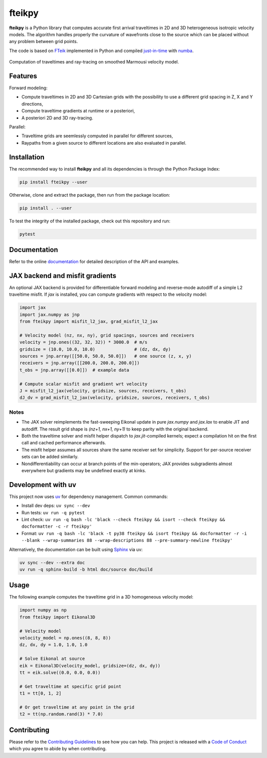 fteikpy
=======

|License| |Stars| |Pyversions| |Version| |Downloads| |Code style: black| |Codacy Badge| |Codecov| |Build| |Docs| |DOI|

**fteikpy** is a Python library that computes accurate first arrival traveltimes in 2D and 3D heterogeneous isotropic velocity models. The algorithm handles properly the curvature of wavefronts close to the source which can be placed without any problem between grid points.

The code is based on `FTeik <https://github.com/Mark-Noble/FTeik-Eikonal-Solver>`__ implemented in Python and compiled `just-in-time <https://en.wikipedia.org/wiki/Just-in-time_compilation>`__ with `numba <https://numba.pydata.org/>`__.

.. figure:: https://raw.githubusercontent.com/keurfonluu/fteikpy/master/.github/sample.gif
   :alt: sample-marmousi
   :width: 100%
   :align: center

   Computation of traveltimes and ray-tracing on smoothed Marmousi velocity model.

Features
--------

Forward modeling:

-  Compute traveltimes in 2D and 3D Cartesian grids with the possibility to use a different grid spacing in Z, X and Y directions,
-  Compute traveltime gradients at runtime or a posteriori,
-  A posteriori 2D and 3D ray-tracing.

Parallel:

-  Traveltime grids are seemlessly computed in parallel for different sources,
-  Raypaths from a given source to different locations are also evaluated in parallel.

Installation
------------

The recommended way to install **fteikpy** and all its dependencies is through the Python Package Index:

.. code:: bash

   pip install fteikpy --user

Otherwise, clone and extract the package, then run from the package location:

.. code:: bash

   pip install . --user

To test the integrity of the installed package, check out this repository and run:

.. code:: bash

   pytest

Documentation
-------------

Refer to the online `documentation <https://keurfonluu.github.io/fteikpy/>`__ for detailed description of the API and examples.

JAX backend and misfit gradients
--------------------------------

An optional JAX backend is provided for differentiable forward modeling and reverse-mode autodiff of a simple L2 traveltime misfit. If `jax` is installed, you can compute gradients with respect to the velocity model:

.. code-block:: python

   import jax
   import jax.numpy as jnp
   from fteikpy import misfit_l2_jax, grad_misfit_l2_jax

   # Velocity model (nz, nx, ny), grid spacings, sources and receivers
   velocity = jnp.ones((32, 32, 32)) * 3000.0  # m/s
   gridsize = (10.0, 10.0, 10.0)               # (dz, dx, dy)
   sources = jnp.array([[50.0, 50.0, 50.0]])   # one source (z, x, y)
   receivers = jnp.array([[200.0, 200.0, 200.0]])
   t_obs = jnp.array([[0.0]])  # example data

   # Compute scalar misfit and gradient wrt velocity
   J = misfit_l2_jax(velocity, gridsize, sources, receivers, t_obs)
   dJ_dv = grad_misfit_l2_jax(velocity, gridsize, sources, receivers, t_obs)

Notes
^^^^^
- The JAX solver reimplements the fast-sweeping Eikonal update in pure `jax.numpy` and `jax.lax` to enable JIT and autodiff. The result grid shape is `(nz+1, nx+1, ny+1)` to keep parity with the original backend.
- Both the traveltime solver and misfit helper dispatch to `jax.jit`-compiled kernels; expect a compilation hit on the first call and cached performance afterwards.
- The misfit helper assumes all sources share the same receiver set for simplicity. Support for per-source receiver sets can be added similarly.
- Nondifferentiability can occur at branch points of the min-operators; JAX provides subgradients almost everywhere but gradients may be undefined exactly at kinks.

Development with uv
--------------------

This project now uses `uv <https://github.com/astral-sh/uv>`__ for dependency management. Common commands:

- Install dev deps: ``uv sync --dev``
- Run tests: ``uv run -q pytest``
- Lint check: ``uv run -q bash -lc 'black --check fteikpy && isort --check fteikpy && docformatter -c -r fteikpy'``
- Format: ``uv run -q bash -lc 'black -t py38 fteikpy && isort fteikpy && docformatter -r -i --blank --wrap-summaries 88 --wrap-descriptions 88 --pre-summary-newline fteikpy'``

Alternatively, the documentation can be built using `Sphinx <https://www.sphinx-doc.org/en/master/>`__ via uv:

.. code:: bash

   uv sync --dev --extra doc
   uv run -q sphinx-build -b html doc/source doc/build

Usage
-----

The following example computes the traveltime grid in a 3D homogeneous velocity model:

.. code-block:: python

   import numpy as np
   from fteikpy import Eikonal3D

   # Velocity model
   velocity_model = np.ones((8, 8, 8))
   dz, dx, dy = 1.0, 1.0, 1.0

   # Solve Eikonal at source
   eik = Eikonal3D(velocity_model, gridsize=(dz, dx, dy))
   tt = eik.solve((0.0, 0.0, 0.0))

   # Get traveltime at specific grid point
   t1 = tt[0, 1, 2]

   # Or get traveltime at any point in the grid
   t2 = tt(np.random.rand(3) * 7.0)

Contributing
------------

Please refer to the `Contributing
Guidelines <https://github.com/keurfonluu/fteikpy/blob/master/CONTRIBUTING.rst>`__ to see how you can help. This project is released with a `Code of Conduct <https://github.com/keurfonluu/fteikpy/blob/master/CODE_OF_CONDUCT.rst>`__ which you agree to abide by when contributing.

.. |License| image:: https://img.shields.io/github/license/keurfonluu/fteikpy
   :target: https://github.com/keurfonluu/fteikpy/blob/master/LICENSE

.. |Stars| image:: https://img.shields.io/github/stars/keurfonluu/fteikpy?logo=github
   :target: https://github.com/keurfonluu/fteikpy

.. |Pyversions| image:: https://img.shields.io/pypi/pyversions/fteikpy.svg?style=flat
   :target: https://pypi.org/pypi/fteikpy/

.. |Version| image:: https://img.shields.io/pypi/v/fteikpy.svg?style=flat
   :target: https://pypi.org/project/fteikpy

.. |Downloads| image:: https://pepy.tech/badge/fteikpy
   :target: https://pepy.tech/project/fteikpy

.. |Code style: black| image:: https://img.shields.io/badge/code%20style-black-000000.svg?style=flat
   :target: https://github.com/psf/black

.. |Codacy Badge| image:: https://img.shields.io/codacy/grade/bec3d2ad6b8c45cf9bb0da110fe04838.svg?style=flat
   :target: https://www.codacy.com/gh/keurfonluu/fteikpy/dashboard?utm_source=github.com&amp;utm_medium=referral&amp;utm_content=keurfonluu/fteikpy&amp;utm_campaign=Badge_Grade

.. |Codecov| image:: https://img.shields.io/codecov/c/github/keurfonluu/fteikpy.svg?style=flat
   :target: https://codecov.io/gh/keurfonluu/fteikpy

.. |DOI| image:: https://zenodo.org/badge/DOI/10.5281/zenodo.4269352.svg?style=flat
   :target: https://doi.org/10.5281/zenodo.4269352

.. |Build| image:: https://img.shields.io/github/workflow/status/keurfonluu/fteikpy/Python%20package
   :target: https://github.com/keurfonluu/fteikpy

.. |Docs| image:: https://img.shields.io/github/workflow/status/keurfonluu/fteikpy/Build%20documentation?label=docs
   :target: https://keurfonluu.github.io/fteikpy/
